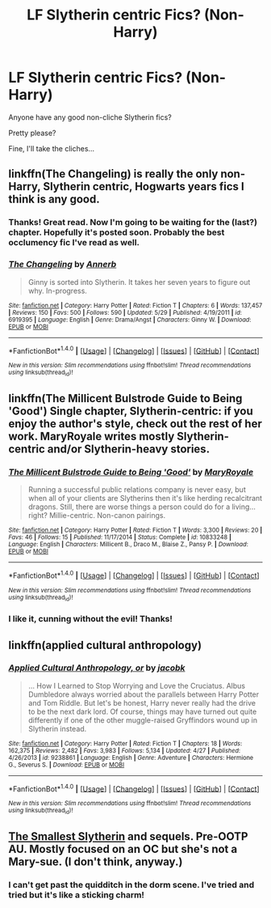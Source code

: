 #+TITLE: LF Slytherin centric Fics? (Non-Harry)

* LF Slytherin centric Fics? (Non-Harry)
:PROPERTIES:
:Author: onekrazykat
:Score: 3
:DateUnix: 1470069179.0
:DateShort: 2016-Aug-01
:FlairText: Request
:END:
Anyone have any good non-cliche Slytherin fics?

Pretty please?

Fine, I'll take the cliches...


** linkffn(The Changeling) is really the only non-Harry, Slytherin centric, Hogwarts years fics I think is any good.
:PROPERTIES:
:Author: yarglethatblargle
:Score: 4
:DateUnix: 1470073331.0
:DateShort: 2016-Aug-01
:END:

*** Thanks! Great read. Now I'm going to be waiting for the (last?) chapter. Hopefully it's posted soon. Probably the best occlumency fic I've read as well.
:PROPERTIES:
:Author: onekrazykat
:Score: 2
:DateUnix: 1470194132.0
:DateShort: 2016-Aug-03
:END:


*** [[http://www.fanfiction.net/s/6919395/1/][*/The Changeling/*]] by [[https://www.fanfiction.net/u/763509/Annerb][/Annerb/]]

#+begin_quote
  Ginny is sorted into Slytherin. It takes her seven years to figure out why. In-progress.
#+end_quote

^{/Site/: [[http://www.fanfiction.net/][fanfiction.net]] *|* /Category/: Harry Potter *|* /Rated/: Fiction T *|* /Chapters/: 6 *|* /Words/: 137,457 *|* /Reviews/: 150 *|* /Favs/: 500 *|* /Follows/: 590 *|* /Updated/: 5/29 *|* /Published/: 4/19/2011 *|* /id/: 6919395 *|* /Language/: English *|* /Genre/: Drama/Angst *|* /Characters/: Ginny W. *|* /Download/: [[http://www.ff2ebook.com/old/ffn-bot/index.php?id=6919395&source=ff&filetype=epub][EPUB]] or [[http://www.ff2ebook.com/old/ffn-bot/index.php?id=6919395&source=ff&filetype=mobi][MOBI]]}

--------------

*FanfictionBot*^{1.4.0} *|* [[[https://github.com/tusing/reddit-ffn-bot/wiki/Usage][Usage]]] | [[[https://github.com/tusing/reddit-ffn-bot/wiki/Changelog][Changelog]]] | [[[https://github.com/tusing/reddit-ffn-bot/issues/][Issues]]] | [[[https://github.com/tusing/reddit-ffn-bot/][GitHub]]] | [[[https://www.reddit.com/message/compose?to=tusing][Contact]]]

^{/New in this version: Slim recommendations using/ ffnbot!slim! /Thread recommendations using/ linksub(thread_id)!}
:PROPERTIES:
:Author: FanfictionBot
:Score: 1
:DateUnix: 1470073348.0
:DateShort: 2016-Aug-01
:END:


** linkffn(The Millicent Bulstrode Guide to Being 'Good') Single chapter, Slytherin-centric: if you enjoy the author's style, check out the rest of her work. MaryRoyale writes mostly Slytherin-centric and/or Slytherin-heavy stories.
:PROPERTIES:
:Author: greenbraids
:Score: 3
:DateUnix: 1470092346.0
:DateShort: 2016-Aug-02
:END:

*** [[http://www.fanfiction.net/s/10833248/1/][*/The Millicent Bulstrode Guide to Being 'Good'/*]] by [[https://www.fanfiction.net/u/2764183/MaryRoyale][/MaryRoyale/]]

#+begin_quote
  Running a successful public relations company is never easy, but when all of your clients are Slytherins then it's like herding recalcitrant dragons. Still, there are worse things a person could do for a living... right? Millie-centric. Non-canon pairings.
#+end_quote

^{/Site/: [[http://www.fanfiction.net/][fanfiction.net]] *|* /Category/: Harry Potter *|* /Rated/: Fiction T *|* /Words/: 3,300 *|* /Reviews/: 20 *|* /Favs/: 46 *|* /Follows/: 15 *|* /Published/: 11/17/2014 *|* /Status/: Complete *|* /id/: 10833248 *|* /Language/: English *|* /Characters/: Millicent B., Draco M., Blaise Z., Pansy P. *|* /Download/: [[http://www.ff2ebook.com/old/ffn-bot/index.php?id=10833248&source=ff&filetype=epub][EPUB]] or [[http://www.ff2ebook.com/old/ffn-bot/index.php?id=10833248&source=ff&filetype=mobi][MOBI]]}

--------------

*FanfictionBot*^{1.4.0} *|* [[[https://github.com/tusing/reddit-ffn-bot/wiki/Usage][Usage]]] | [[[https://github.com/tusing/reddit-ffn-bot/wiki/Changelog][Changelog]]] | [[[https://github.com/tusing/reddit-ffn-bot/issues/][Issues]]] | [[[https://github.com/tusing/reddit-ffn-bot/][GitHub]]] | [[[https://www.reddit.com/message/compose?to=tusing][Contact]]]

^{/New in this version: Slim recommendations using/ ffnbot!slim! /Thread recommendations using/ linksub(thread_id)!}
:PROPERTIES:
:Author: FanfictionBot
:Score: 1
:DateUnix: 1470092368.0
:DateShort: 2016-Aug-02
:END:


*** I like it, cunning without the evil! Thanks!
:PROPERTIES:
:Author: onekrazykat
:Score: 1
:DateUnix: 1470194781.0
:DateShort: 2016-Aug-03
:END:


** linkffn(applied cultural anthropology)
:PROPERTIES:
:Author: technoninja1
:Score: 2
:DateUnix: 1470072397.0
:DateShort: 2016-Aug-01
:END:

*** [[http://www.fanfiction.net/s/9238861/1/][*/Applied Cultural Anthropology, or/*]] by [[https://www.fanfiction.net/u/2675402/jacobk][/jacobk/]]

#+begin_quote
  ... How I Learned to Stop Worrying and Love the Cruciatus. Albus Dumbledore always worried about the parallels between Harry Potter and Tom Riddle. But let's be honest, Harry never really had the drive to be the next dark lord. Of course, things may have turned out quite differently if one of the other muggle-raised Gryffindors wound up in Slytherin instead.
#+end_quote

^{/Site/: [[http://www.fanfiction.net/][fanfiction.net]] *|* /Category/: Harry Potter *|* /Rated/: Fiction T *|* /Chapters/: 18 *|* /Words/: 162,375 *|* /Reviews/: 2,482 *|* /Favs/: 3,983 *|* /Follows/: 5,134 *|* /Updated/: 4/27 *|* /Published/: 4/26/2013 *|* /id/: 9238861 *|* /Language/: English *|* /Genre/: Adventure *|* /Characters/: Hermione G., Severus S. *|* /Download/: [[http://www.ff2ebook.com/old/ffn-bot/index.php?id=9238861&source=ff&filetype=epub][EPUB]] or [[http://www.ff2ebook.com/old/ffn-bot/index.php?id=9238861&source=ff&filetype=mobi][MOBI]]}

--------------

*FanfictionBot*^{1.4.0} *|* [[[https://github.com/tusing/reddit-ffn-bot/wiki/Usage][Usage]]] | [[[https://github.com/tusing/reddit-ffn-bot/wiki/Changelog][Changelog]]] | [[[https://github.com/tusing/reddit-ffn-bot/issues/][Issues]]] | [[[https://github.com/tusing/reddit-ffn-bot/][GitHub]]] | [[[https://www.reddit.com/message/compose?to=tusing][Contact]]]

^{/New in this version: Slim recommendations using/ ffnbot!slim! /Thread recommendations using/ linksub(thread_id)!}
:PROPERTIES:
:Author: FanfictionBot
:Score: 1
:DateUnix: 1470072452.0
:DateShort: 2016-Aug-01
:END:


** [[http://cda.morris.umn.edu/%7Ewebbrl/SmallestSlytherin/][The Smallest Slytherin]] and sequels. Pre-OOTP AU. Mostly focused on an OC but she's not a Mary-sue. (I don't think, anyway.)
:PROPERTIES:
:Author: SilverCookieDust
:Score: 1
:DateUnix: 1470077039.0
:DateShort: 2016-Aug-01
:END:

*** I can't get past the quidditch in the dorm scene. I've tried and tried but it's like a sticking charm!
:PROPERTIES:
:Author: onekrazykat
:Score: 1
:DateUnix: 1470194225.0
:DateShort: 2016-Aug-03
:END:
